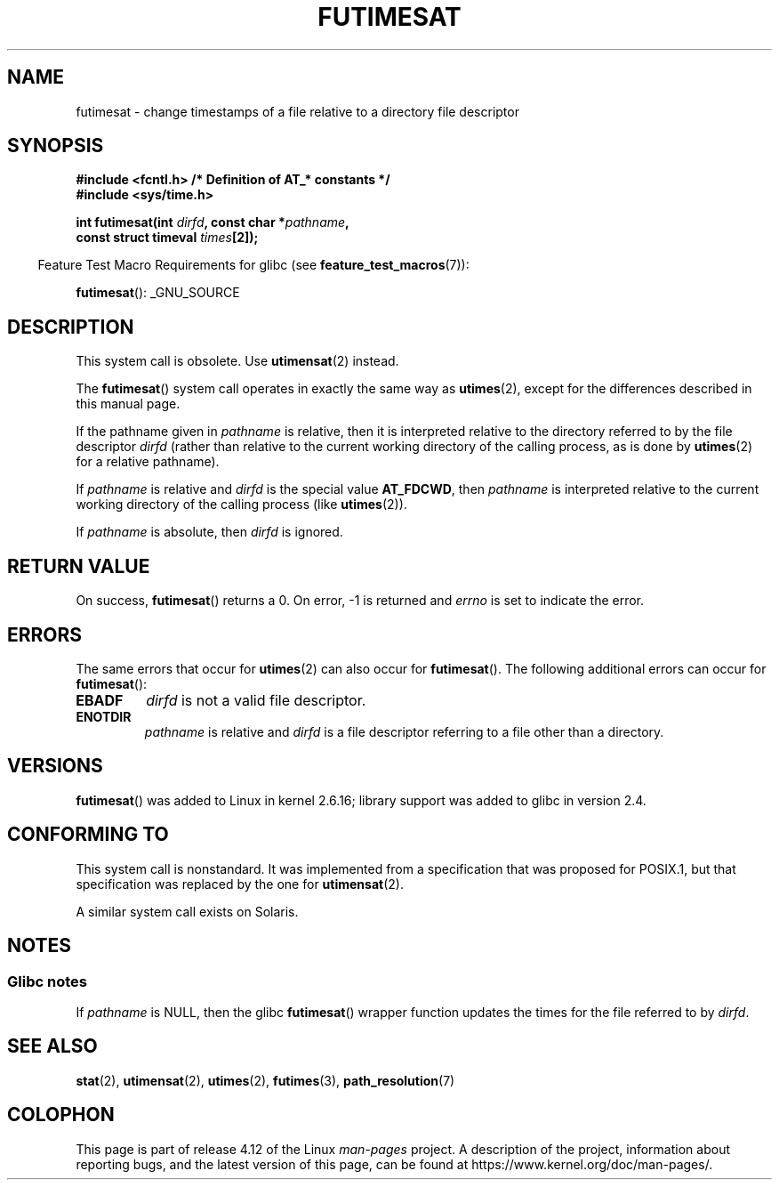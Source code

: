 .\" This manpage is Copyright (C) 2006, Michael Kerrisk
.\"
.\" %%%LICENSE_START(VERBATIM)
.\" Permission is granted to make and distribute verbatim copies of this
.\" manual provided the copyright notice and this permission notice are
.\" preserved on all copies.
.\"
.\" Permission is granted to copy and distribute modified versions of this
.\" manual under the conditions for verbatim copying, provided that the
.\" entire resulting derived work is distributed under the terms of a
.\" permission notice identical to this one.
.\"
.\" Since the Linux kernel and libraries are constantly changing, this
.\" manual page may be incorrect or out-of-date.  The author(s) assume no
.\" responsibility for errors or omissions, or for damages resulting from
.\" the use of the information contained herein.  The author(s) may not
.\" have taken the same level of care in the production of this manual,
.\" which is licensed free of charge, as they might when working
.\" professionally.
.\"
.\" Formatted or processed versions of this manual, if unaccompanied by
.\" the source, must acknowledge the copyright and authors of this work.
.\" %%%LICENSE_END
.\"
.TH FUTIMESAT 2 2012-05-10 "Linux" "Linux Programmer's Manual"
.SH NAME
futimesat \- change timestamps of a file relative to a \
directory file descriptor
.SH SYNOPSIS
.nf
.B #include <fcntl.h>           /* Definition of AT_* constants */
.B #include <sys/time.h>
.sp
.BI "int futimesat(int " dirfd ", const char *" pathname ,
.BI "              const struct timeval " times [2]);
.fi
.sp
.in -4n
Feature Test Macro Requirements for glibc (see
.BR feature_test_macros (7)):
.in
.sp
.BR futimesat ():
_GNU_SOURCE
.SH DESCRIPTION
This system call is obsolete.
Use
.BR utimensat (2)
instead.

The
.BR futimesat ()
system call operates in exactly the same way as
.BR utimes (2),
except for the differences described in this manual page.

If the pathname given in
.I pathname
is relative, then it is interpreted relative to the directory
referred to by the file descriptor
.I dirfd
(rather than relative to the current working directory of
the calling process, as is done by
.BR utimes (2)
for a relative pathname).

If
.I pathname
is relative and
.I dirfd
is the special value
.BR AT_FDCWD ,
then
.I pathname
is interpreted relative to the current working
directory of the calling process (like
.BR utimes (2)).

If
.I pathname
is absolute, then
.I dirfd
is ignored.
.SH RETURN VALUE
On success,
.BR futimesat ()
returns a 0.
On error, \-1 is returned and
.I errno
is set to indicate the error.
.SH ERRORS
The same errors that occur for
.BR utimes (2)
can also occur for
.BR futimesat ().
The following additional errors can occur for
.BR futimesat ():
.TP
.B EBADF
.I dirfd
is not a valid file descriptor.
.TP
.B ENOTDIR
.I pathname
is relative and
.I dirfd
is a file descriptor referring to a file other than a directory.
.SH VERSIONS
.BR futimesat ()
was added to Linux in kernel 2.6.16;
library support was added to glibc in version 2.4.
.SH CONFORMING TO
This system call is nonstandard.
It was implemented from a specification that was proposed for POSIX.1,
but that specification was replaced by the one for
.BR utimensat (2).

A similar system call exists on Solaris.
.SH NOTES
.SS Glibc notes
If
.I pathname
is NULL, then the glibc
.BR futimesat ()
wrapper function updates the times for the file referred to by
.IR dirfd .
.\" The Solaris futimesat() also has this strangeness.
.SH SEE ALSO
.BR stat (2),
.BR utimensat (2),
.BR utimes (2),
.BR futimes (3),
.BR path_resolution (7)
.SH COLOPHON
This page is part of release 4.12 of the Linux
.I man-pages
project.
A description of the project,
information about reporting bugs,
and the latest version of this page,
can be found at
\%https://www.kernel.org/doc/man\-pages/.
